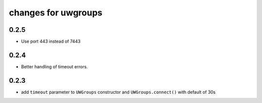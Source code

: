 ======================
 changes for uwgroups
======================

0.2.5
=====

* Use port 443 instead of 7443

0.2.4
=====

* Better handling of timeout errors.


0.2.3
=====

* add ``timeout`` parameter to ``UWGroups`` constructor and
  ``UWGroups.connect()`` with default of 30s

